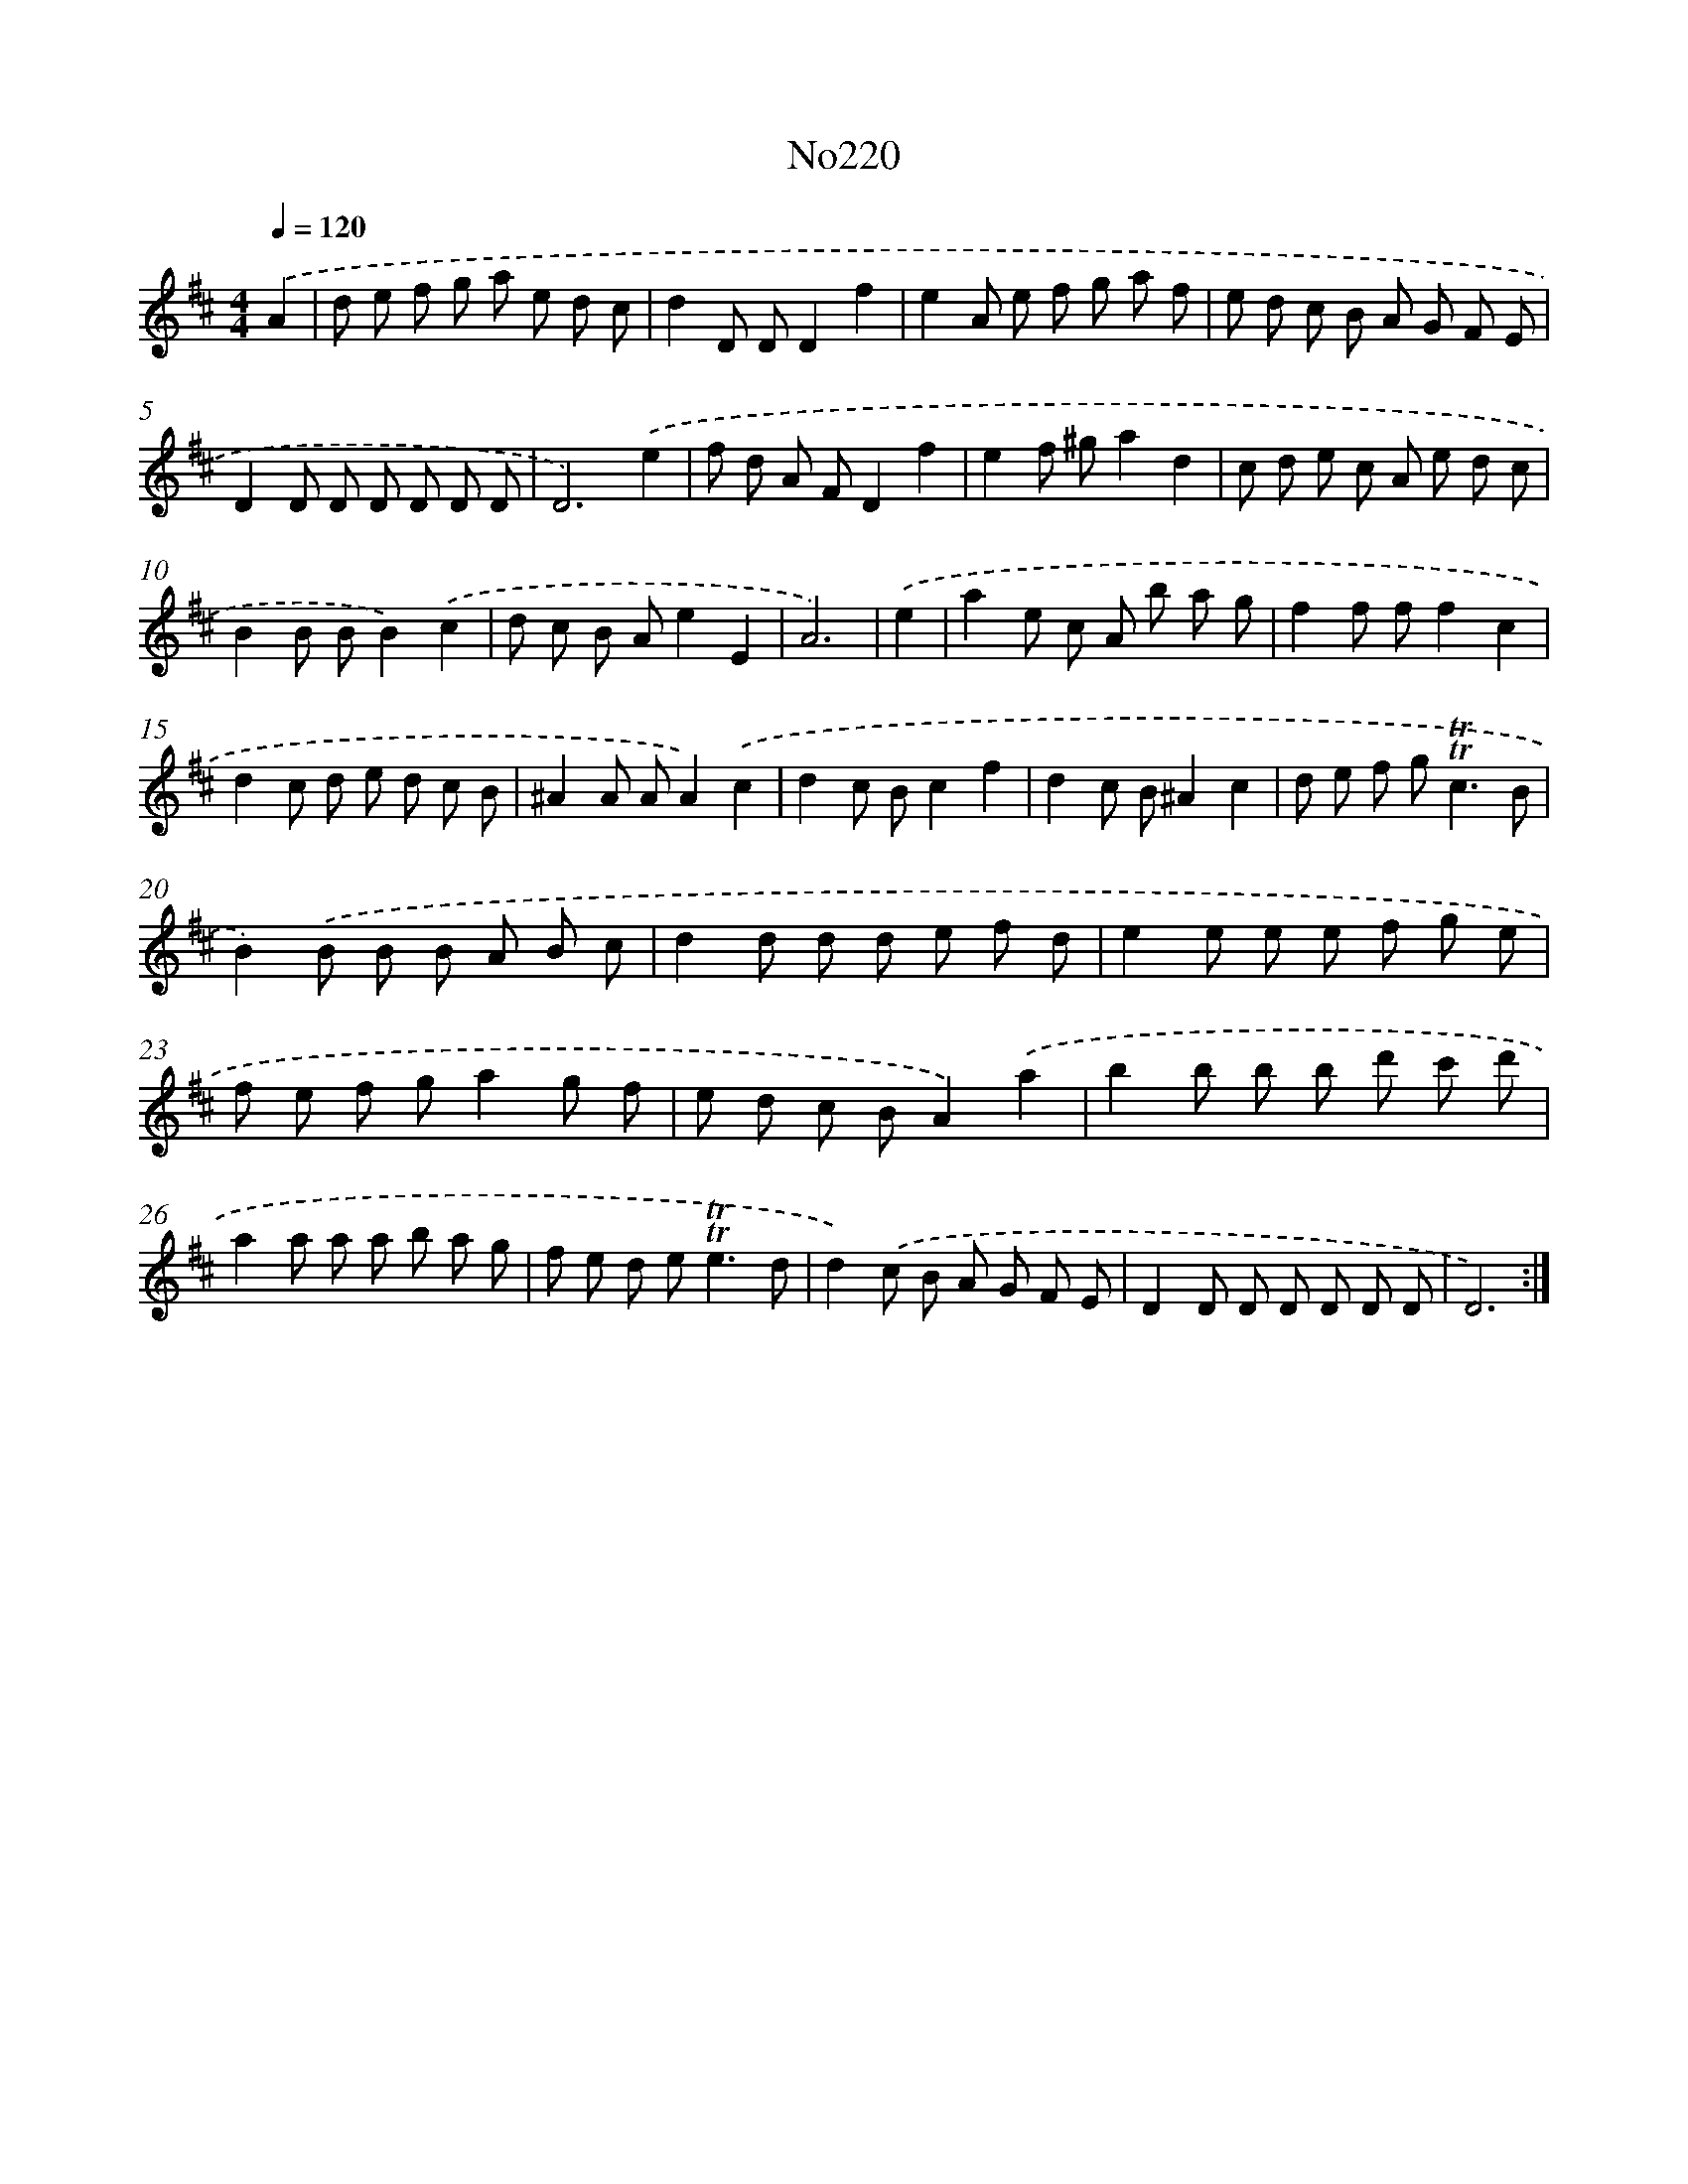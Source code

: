 X: 12373
T: No220
%%abc-version 2.0
%%abcx-abcm2ps-target-version 5.9.1 (29 Sep 2008)
%%abc-creator hum2abc beta
%%abcx-conversion-date 2018/11/01 14:37:24
%%humdrum-veritas 1453755283
%%humdrum-veritas-data 1745313319
%%continueall 1
%%barnumbers 0
L: 1/8
M: 4/4
Q: 1/4=120
K: D clef=treble
.('A2 [I:setbarnb 1]|
d e f g a e d c |
d2D DD2f2 |
e2A e f g a f |
e d c B A G F E |
D2D D D D D D |
D6).('e2 |
f d A FD2f2 |
e2f ^ga2d2 |
c d e c A e d c |
B2B BB2).('c2 |
d c B Ae2E2 |
A6) |
.('e2 [I:setbarnb 13]|
a2e c A b a g |
f2f ff2c2 |
d2c d e d c B |
^A2A AA2).('c2 |
d2c Bc2f2 |
d2c B^A2c2 |
d e f g2<!trill!!trill!c2B |
B2).('B B B A B c |
d2d d d e f d |
e2e e e f g e |
f e f ga2g f |
e d c BA2).('a2 |
b2b b b d' c' d' |
a2a a a b a g |
f e d e2<!trill!!trill!e2d |
d2).('c B A G F E |
D2D D D D D D |
D6) :|]
